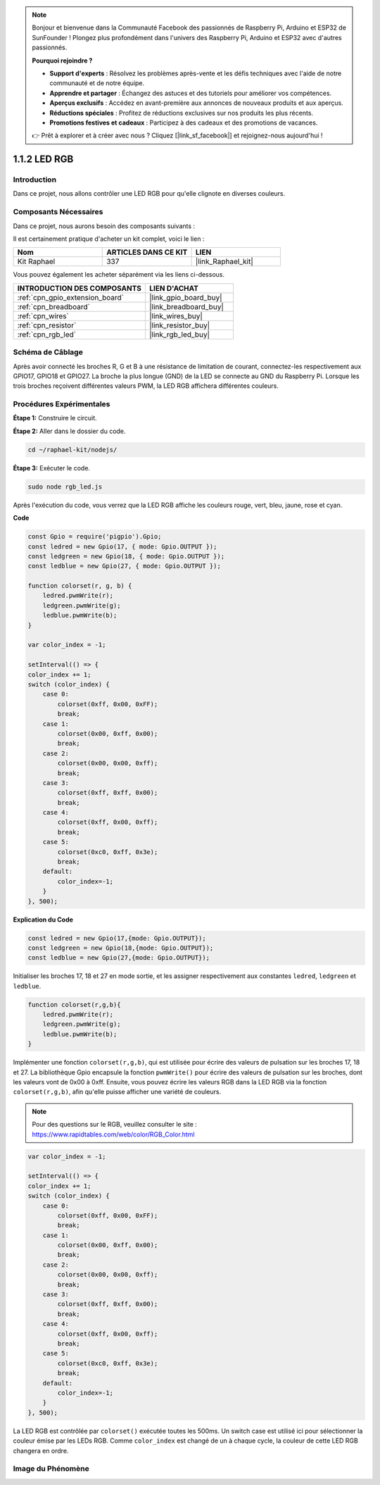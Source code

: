  
.. note::

    Bonjour et bienvenue dans la Communauté Facebook des passionnés de Raspberry Pi, Arduino et ESP32 de SunFounder ! Plongez plus profondément dans l'univers des Raspberry Pi, Arduino et ESP32 avec d'autres passionnés.

    **Pourquoi rejoindre ?**

    - **Support d'experts** : Résolvez les problèmes après-vente et les défis techniques avec l'aide de notre communauté et de notre équipe.
    - **Apprendre et partager** : Échangez des astuces et des tutoriels pour améliorer vos compétences.
    - **Aperçus exclusifs** : Accédez en avant-première aux annonces de nouveaux produits et aux aperçus.
    - **Réductions spéciales** : Profitez de réductions exclusives sur nos produits les plus récents.
    - **Promotions festives et cadeaux** : Participez à des cadeaux et des promotions de vacances.

    👉 Prêt à explorer et à créer avec nous ? Cliquez [|link_sf_facebook|] et rejoignez-nous aujourd'hui !

.. _1.1.2_js:

1.1.2 LED RGB
==================

Introduction
----------------

Dans ce projet, nous allons contrôler une LED RGB pour qu'elle clignote en diverses couleurs.

Composants Nécessaires
--------------------------------

Dans ce projet, nous aurons besoin des composants suivants : 


.. image:: img/list_rgb_led.png
    :align: center

Il est certainement pratique d'acheter un kit complet, voici le lien : 

.. list-table::
    :widths: 20 20 20
    :header-rows: 1

    *   - Nom	
        - ARTICLES DANS CE KIT
        - LIEN
    *   - Kit Raphael
        - 337
        - |link_Raphael_kit|

Vous pouvez également les acheter séparément via les liens ci-dessous.

.. list-table::
    :widths: 30 20
    :header-rows: 1

    *   - INTRODUCTION DES COMPOSANTS
        - LIEN D'ACHAT

    *   - :ref:`cpn_gpio_extension_board`
        - |link_gpio_board_buy|
    *   - :ref:`cpn_breadboard`
        - |link_breadboard_buy|
    *   - :ref:`cpn_wires`
        - |link_wires_buy|
    *   - :ref:`cpn_resistor`
        - |link_resistor_buy|
    *   - :ref:`cpn_rgb_led`
        - |link_rgb_led_buy|

Schéma de Câblage
-----------------------

Après avoir connecté les broches R, G et B à une résistance de limitation de courant, connectez-les 
respectivement aux GPIO17, GPIO18 et GPIO27. La broche la plus longue (GND) de la LED se connecte 
au GND du Raspberry Pi. Lorsque les trois broches reçoivent différentes valeurs PWM, la LED RGB 
affichera différentes couleurs.

.. image:: img/rgb_led_schematic.png
Procédures Expérimentales
----------------------------

**Étape 1:** Construire le circuit.

.. image:: img/image61.png

**Étape 2:** Aller dans le dossier du code.

.. raw:: html

    <run></run>

.. code-block::

    cd ~/raphael-kit/nodejs/

**Étape 3:** Exécuter le code.

.. raw:: html

    <run></run>

.. code-block::

    sudo node rgb_led.js

Après l'exécution du code, vous verrez que la LED RGB affiche les couleurs rouge, vert, bleu, jaune, rose et cyan.   

**Code**

.. code-block:: js

    const Gpio = require('pigpio').Gpio;
    const ledred = new Gpio(17, { mode: Gpio.OUTPUT });
    const ledgreen = new Gpio(18, { mode: Gpio.OUTPUT });
    const ledblue = new Gpio(27, { mode: Gpio.OUTPUT });

    function colorset(r, g, b) {
        ledred.pwmWrite(r);
        ledgreen.pwmWrite(g);
        ledblue.pwmWrite(b);
    }

    var color_index = -1;

    setInterval(() => {
    color_index += 1;
    switch (color_index) {
        case 0:
            colorset(0xff, 0x00, 0xFF);
            break;
        case 1:
            colorset(0x00, 0xff, 0x00);
            break;
        case 2:
            colorset(0x00, 0x00, 0xff);
            break;
        case 3:
            colorset(0xff, 0xff, 0x00);
            break;
        case 4:
            colorset(0xff, 0x00, 0xff);
            break;
        case 5:
            colorset(0xc0, 0xff, 0x3e);
            break;
        default:
            color_index=-1;
        }
    }, 500);  

**Explication du Code**

.. code-block:: js

    const ledred = new Gpio(17,{mode: Gpio.OUTPUT});
    const ledgreen = new Gpio(18,{mode: Gpio.OUTPUT});
    const ledblue = new Gpio(27,{mode: Gpio.OUTPUT});

Initialiser les broches 17, 18 et 27 en mode sortie, et les assigner respectivement aux constantes ``ledred``, ``ledgreen`` et ``ledblue``.

.. code-block:: js

    function colorset(r,g,b){
        ledred.pwmWrite(r);
        ledgreen.pwmWrite(g);
        ledblue.pwmWrite(b);
    }

Implémenter une fonction ``colorset(r,g,b)``, qui est utilisée pour écrire des valeurs de pulsation sur les broches 17, 18 et 27. La bibliothèque Gpio encapsule la fonction ``pwmWrite()`` pour écrire des valeurs de pulsation sur les broches, dont les valeurs vont de 0x00 à 0xff. Ensuite, vous pouvez écrire les valeurs RGB dans la LED RGB via la fonction ``colorset(r,g,b)``, afin qu'elle puisse afficher une variété de couleurs.

.. note::
    Pour des questions sur le RGB, veuillez consulter le site : https://www.rapidtables.com/web/color/RGB_Color.html

.. code-block:: js

    var color_index = -1;

    setInterval(() => {
    color_index += 1;
    switch (color_index) {
        case 0:
            colorset(0xff, 0x00, 0xFF);
            break;
        case 1:
            colorset(0x00, 0xff, 0x00);
            break;
        case 2:
            colorset(0x00, 0x00, 0xff);
            break;
        case 3:
            colorset(0xff, 0xff, 0x00);
            break;
        case 4:
            colorset(0xff, 0x00, 0xff);
            break;
        case 5:
            colorset(0xc0, 0xff, 0x3e);
            break;
        default:
            color_index=-1;
        }
    }, 500);  

La LED RGB est contrôlée par ``colorset()`` exécutée toutes les 500ms.
Un switch case est utilisé ici pour sélectionner la couleur émise par les LEDs RGB.
Comme ``color_index`` est changé de un à chaque cycle, la couleur de cette LED RGB changera en ordre.


Image du Phénomène
------------------------

.. image:: img/image62.jpeg
